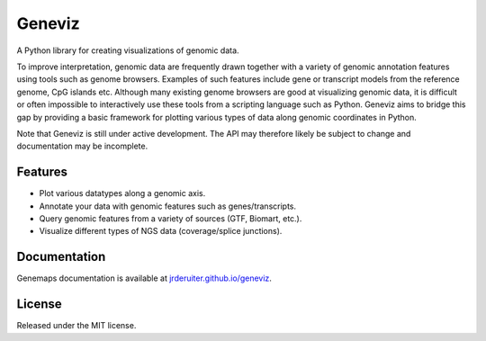 ===============================
Geneviz
===============================

A Python library for creating visualizations of genomic data.

To improve interpretation, genomic data are frequently drawn together with a
variety of genomic annotation features using tools such as genome browsers.
Examples of such features include gene or transcript models from the reference
genome, CpG islands etc. Although many existing genome browsers are good at
visualizing genomic data, it is difficult or often impossible to interactively
use these tools from a scripting language such as Python. Geneviz aims to
bridge this gap by providing a basic framework for plotting various types
of data along genomic coordinates in Python.

Note that Geneviz is still under active development. The API may therefore
likely be subject to change and documentation may be incomplete.

Features
--------

* Plot various datatypes along a genomic axis.
* Annotate your data with genomic features such as genes/transcripts.
* Query genomic features from a variety of sources (GTF, Biomart, etc.).
* Visualize different types of NGS data (coverage/splice junctions).


Documentation
-------------

Genemaps documentation is available at
`jrderuiter.github.io/geneviz <https://jrderuiter.github.io/geneviz/>`_.

License
-------

Released under the MIT license.

